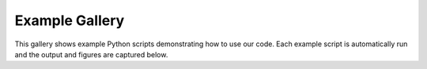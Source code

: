 Example Gallery
===============

This gallery shows example Python scripts demonstrating how to use our code.
Each example script is automatically run and the output and figures are captured below.
